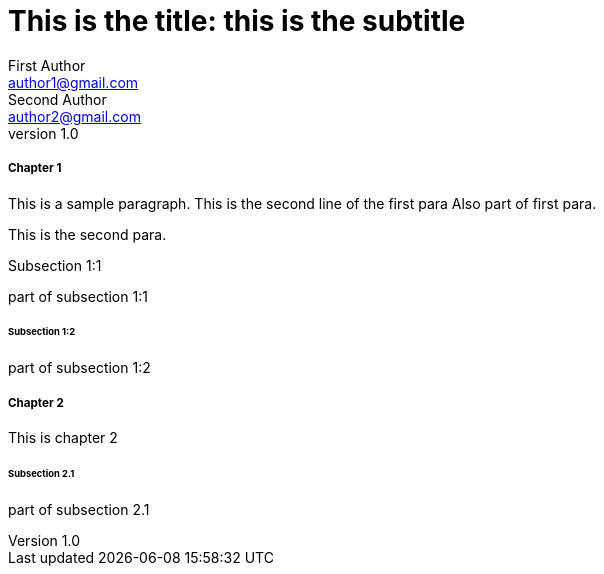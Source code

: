
= This is the title: this is the subtitle
First Author <author1@gmail.com>; Second Author <author2@gmail.com>
v1.0,
:leveloffset: 3

== Chapter 1

This is a sample paragraph.
This is the second line of the first para
Also part of first para.

This is the second para.

==== Subsection 1:1

part of subsection 1:1

=== Subsection 1:2

part of subsection 1:2

== Chapter 2

This is chapter 2

=== Subsection 2.1

part of subsection 2.1




